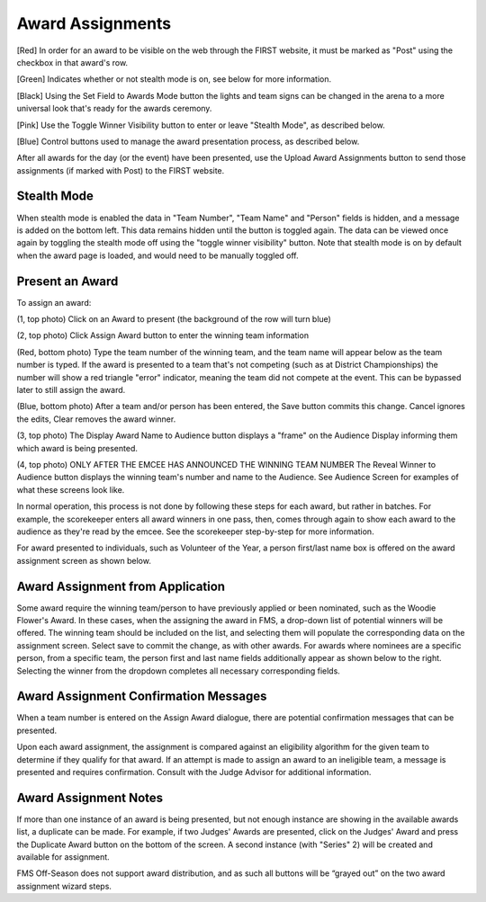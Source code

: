 Award Assignments
=================

.. image:: images/award-assignments-1.png

[Red] In order for an award to be visible on the web through the FIRST website, it must be marked as "Post" using the checkbox in that award's row.

[Green] Indicates whether or not stealth mode is on, see below for more information.

[Black] Using the Set Field to Awards Mode button the lights and team signs can be changed in the arena to a more universal look that's ready for the awards ceremony.

[Pink] Use the Toggle Winner Visibility button to enter or leave "Stealth Mode", as described below.

[Blue] Control buttons used to manage the award presentation process, as described below.

After all awards for the day (or the event) have been presented, use the Upload Award Assignments button to send those assignments (if marked with Post) to the FIRST website.

Stealth Mode
###############

.. image:: images/aaward-assignments-2.png

When stealth mode is enabled the data in "Team Number", "Team Name" and "Person" fields is hidden, and a message is added on the bottom left. This data remains hidden until the button is toggled again. The data can be viewed once again by toggling the stealth mode off using the "toggle winner visibility" button. Note that stealth mode is on by default when the award page is loaded, and would need to be manually toggled off.

Present an Award
################

.. image:: images/award-assignments-3.png
.. image:: images/award-assignments-4.png

To assign an award:

(1, top photo) Click on an Award to present (the background of the row will turn blue)

(2, top photo) Click Assign Award button to enter the winning team information

(Red, bottom photo) Type the team number of the winning team, and the team name will appear below as the team number is typed. If the award is presented to a team that's not competing (such as at District Championships) the number will show a red triangle "error" indicator, meaning the team did not compete at the event. This can be bypassed later to still assign the award.

(Blue, bottom photo) After a team and/or person has been entered, the Save button commits this change. Cancel ignores the edits, Clear removes the award winner.

(3, top photo) The Display Award Name to Audience button displays a "frame" on the Audience Display informing them which award is being presented.

(4, top photo) ONLY AFTER THE EMCEE HAS ANNOUNCED THE WINNING TEAM NUMBER The Reveal Winner to Audience button displays the winning team's number and name to the Audience. See Audience Screen for examples of what these screens look like.

In normal operation, this process is not done by following these steps for each award, but rather in batches. For example, the scorekeeper enters all award winners in one pass, then, comes through again to show each award to the audience as they're read by the emcee. See the scorekeeper step-by-step for more information.

For award presented to individuals, such as Volunteer of the Year, a person first/last name box is offered on the award assignment screen as shown below.

.. image:: images/award-assignments-5.png

Award Assignment from Application
#################################

Some award require the winning team/person to have previously applied or been nominated, such as the Woodie Flower's Award. In these cases, when the assigning the award in FMS, a drop-down list of potential winners will be offered. The winning team should be included on the list, and selecting them will populate the corresponding data on the assignment screen. Select save to commit the change, as with other awards. For awards where nominees are a specific person, from a specific team, the person first and last name fields additionally appear as shown below to the right. Selecting the winner from the dropdown completes all necessary corresponding fields.

.. image:: images/award-assignments-6.png

Award Assignment Confirmation Messages
######################################

.. image:: images/award-assignments-7.png

When a team number is entered on the Assign Award dialogue, there are potential confirmation messages that can be presented.

.. image:: images/award-assignments-7.png

Upon each award assignment, the assignment is compared against an eligibility algorithm for the given team to determine if they qualify for that award. If an attempt is made to assign an award to an ineligible team, a message is presented and requires confirmation. Consult with the Judge Advisor for additional information.

Award Assignment Notes
######################

If more than one instance of an award is being presented, but not enough instance are showing in the available awards list, a duplicate can be made. For example, if two Judges' Awards are presented, click on the Judges' Award and press the Duplicate Award button on the bottom of the screen. A second instance (with "Series" 2) will be created and available for assignment.

FMS Off-Season does not support award distribution, and as such all buttons will be “grayed out” on the two award assignment wizard steps.
